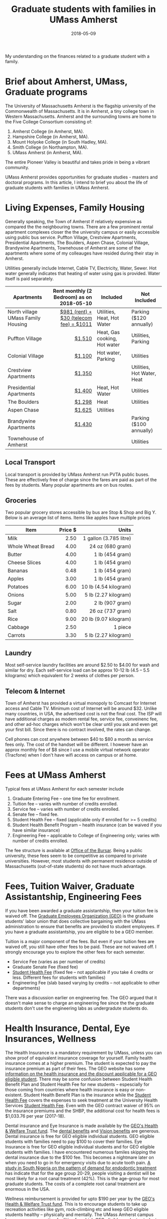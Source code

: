 #+title: Graduate students with families in UMass Amherst
#+date: 2018-05-09
#+Lastmod: 2018-05-09

My understanding on the finances related to a graduate student with a family.
# more

* Brief about Amherst, UMass, Graduate programs
The University of Massachusetts Amherst is the flagship university of the Commonwealth of Massachusetts. It is in Amherst, a tiny  college town in Western Massachusetts. Amherst and the surrounding towns are home to the Five College Consortium consisting of:
1. Amherst College (in Amherst, MA).
2. Hampshire College (in Amherst, MA).
3. Mount Holyoke College (in South Hadley, MA).
4. Smith College (in Northampton, MA).
5. UMass Amherst (in Amherst, MA).

The entire Pioneer Valley is beautiful and takes pride in being a vibrant community. 

UMass Amherst provides opportunities for graduate studies - masters and doctoral programs. In this article, I intend to brief you about the life of graduate students with families in UMass Amherst.

* Living Expenses, Family Housing
Generally speaking, the Town of Amherst if relatively expensive as compared the the neighbouring towns. There are a few prominent rental apartment complexes closer the the university campus or easily accessible using public bus service. Puffton Village, Crestview Apartments, Presidential Apartments, The Boulders, Aspen Chase, Colonial Village, Brandywine Apartments, Townehouse of Amherst are some of the apartments where some of my colleauges have resided during their stay in Amherst.

Utilities generally include Internet, Cable TV, Electricity, Water, Sewer.
Hot water generally indicates that heating of water using gas is provided. Water itself is paid separately.

| Apartments                         | Rent monthly (2 Bedroom) as on 2018-05-10 | Included                     | Not Included               |
|                                    |                                       <r> |                              |                            |
|------------------------------------+-------------------------------------------+------------------------------+----------------------------|
| North village UMass Family Housing |   [[https://www.umass.edu/living/residence/family/rates][$981 (rent) + $30 (telecom fee) = $1011]] | Utilities, Heat, Hot Water   | Parking ($120 annually)    |
| Puffton Village                    |                                    [[http://www.pufftonvillage.com/portfolio/puffton-village-2-bedroom-townhouse/][$1,510]] | Heat, Gas cooking, Hot water | Utilities, Parking         |
| Colonial Village                   |                                    [[https://kaminsrealestate.com/our-rentals/rentals-by-list/property/5001-colonial-village][$1,100]] | Hot water, Parking           | Utilities                  |
| Crestview Apartments               |                                    [[https://kaminsrealestate.com/our-rentals/rentals-by-list/property/5004-crestview-apartments][$1,350]] |                              | Utilities, Hot Water, Heat |
| Presidential Apartments            |                                    [[https://kaminsrealestate.com/our-rentals/rentals-by-list/property/5077-presidential-apartments-2-bedroom][$1,400]] | Heat, Hot Water              | Utilities                  |
| The Boulders                       |                                    [[https://www.bouldersapartmenthomes.com/south-amherst/the-boulders-apartment-homes/][$1,298]] | Heat                         | Utilities                  |
| Aspen Chase                        |                                    [[https://www.aspensquare.com/apartments/massachusetts/amherst/aspen-chase/floorplans-pricing/2-bedroom][$1,625]] | Utilities                    |                            |
| Brandywine Apartments              |                                    [[http://www.brandywine-apts.com/price-availability/][$1,430]] |                              | Parking ($100 annually)    |
| Townehouse of Amherst              |                                           |                              | Utilities                  |
|------------------------------------+-------------------------------------------+------------------------------+----------------------------|

** Local Transport
Local transport is provided by UMass Amherst run PVTA public buses. These are effectively free of charge since the fares are paid as part of the fees by students. Many popular apartments are on bus routes.

** Groceries
Two popular grocery stores accessible by bus are Stop & Shop and Big Y. Below is an average list of items. Items like apples have multiple prices

| Item              | Price $ |                  Units |
|                   |     <r> |                    <r> |
|-------------------+---------+------------------------|
| Milk              |    2.50 | 1 gallon (3.785 litre) |
| Whole Wheat Bread |    4.00 |       24 oz (680 gram) |
| Butter            |    4.00 |        1 lb (454 gram) |
| Cheese Slices     |    4.00 |        1 lb (454 gram) |
| Bananas           |    0.48 |        1 lb (454 gram) |
| Apples            |    3.00 |        1 lb (454 gram) |
| Potatoes          |    6.00 |  10 lb (4.54 kilogram) |
| Onions            |    5.00 |  5 lb  (2.27 kilogram) |
| Sugar             |    2.00 |        2 lb (907 gram) |
| Salt              |    0.80 |       26 oz (737 gram) |
| Rice              |    9.00 |  20 lb (9.07 kilogram) |
| Cabbage           |    2.50 |                1 piece |
| Carrots           |    3.30 |   5 lb (2.27 kilogram) |
|-------------------+---------+------------------------|

** Laundry
Most self-service laundry facilities are around $2.50 to $4.00 for wash and similar for dry. Each self-service load can be approx 10-12 lb (4.5 -- 5.5 kilograms) which equivalent for 2 weeks of clothes per person.

** Telecom & Internet
Town of Amherst has provided a virtual monopoly to Comcast for Internet access and Cable TV. Minimum cost of Internet will be around $32. Unlike many countries, in USA, the advertised cost is not the final cost. The ISP will have additional charges as modem rental fee, service fee, conveinenc fee, and other ad-hoc charges which won't be clear until you ask and even get your first bill. Since there is no contract involved, the rates can change.

Cell phones can cost anywhere between $40 to $80 a month as service fees only. The cost of the handset will be different. I however have an approx monthly fee of $8 since I use a mobile virtual network operator (Tracfone) when I don't have wifi access on campus or at home.


* Fees at UMass Amherst
Typical fees at UMass Amherst for each semester include
1. Graduate Entering Fee -- one time fee for enrollment.
2. Tuition fee -- varies with number of credits enrolled.
3. Service fee --  varies with number of credits enrolled.
4. Senate fee -- fixed fee.
5. Student Health Fee -- fixed (applicable only if enrolled for >= 5 credits)
6. Student Health Benefit Program -- health insurance (can be waived if you have similar insurance)
7. Engineering Fee -- applicable to College of Engineering only; varies with number of credits enrolled.

The fee structure is available at [[http://www.umass.edu/bursar/tuition-and-fees][Office of the Bursar]]. Being a public university, these fees seem to be competitive as compared to private universities. However, most students with permanent residence outside of Massachusetts (out-of-state students) do not have much advantage. 



* Fees, Tuition Waiver, Graduate Assistantship, Engineering Fees
If you have been awarded a graduate assistantship, then your tuition fee is waived off. The [[http://www.geouaw.org/][Graduate Employees Organization (GEO)]] is the graduate students' labor union that does collective bargaining with the UMass administration to ensure that benefits are provided to student employees. If you have a graduate assistantship, you are eligible to be a GEO member. 

Tuition is a major component of the fees. But even if your tuition fees are waived off, you still have other fees to be paid. These are not waived off. I strongly encourage you to explore the other fees for each semester.

- Service Fee (varies as per number of credits)
- Graduate Senate Fee (fixed fee)
- [[https://www.umass.edu/uhs/insurance/studenthealthfee][Student Health Fee]] (fixed fee -- not applicable if you take 4 credits or less. Different fees for students with families)
- Engineering Fee (slab based varying by credits -- not applicable to other departments)

There was a discussion earlier on engineering fee. The GEO argued that it doesn't make sense to charge an engineering fee since the the graduate students don't use the engineering labs as undergradute students do. 


* Health Insurance, Dental, Eye Insurances, Wellness
The Health Insurance is a mandatory requirement by UMass, unless you can show proof of equivalent insurance coverage for yourself. Family health insurance comes at a higher premium. The student is expected to pay the insurance premium as part of their fees. The GEO website has some [[https://www.geouaw.org/?page_id=1000][information on the health insurance and the discount applicable for a GEO eligible student]]. There may be some confusion between Student Health Benefit Plan and Student Health Fee for new students -- espescially for those coming from countries where health insurance is easy or non-existent. Student Health Benefit Plan is the insurance while the [[https://www.umass.edu/uhs/insurance/studenthealthfee][Student Health Fee]] covers the expenses to seek treatment at the University Health Services [[https://www.umass.edu/uhs/insurance/studenthealthfee][Student Health Fee]]. Even with the GEO contract waiver of 95% on the insurance premiums and the SHBP, the additional cost for health fees is $1,033.76 per year (2017-18).

Dental insurance and Eye Insurance is made available by the [[https://www.uawumasstrustfund.org][GEO's Health & Welfare Trust fund]]. The [[https://www.uawumasstrustfund.org/geo-dental][dental benefits]] and [[https://www.uawumasstrustfund.org/geo-vision][Vision benefits]] are generous. Dental insurance is free for GEO eligible individual students. GEO eligible students with families need to pay $100 to cover their families. Eye Insurance is free for GEO eligible individual students and for GEO eligible students with families. I have encountered numerous familes skipping the dental insurance due to the $100 fee. This becomes a nightmare later on when you need to go in for emergency visits due to acute tooth pain. [[https://www.ncbi.nlm.nih.gov/pubmed/25452991][A study in South Nigeria on the pattern of demand for endodontic treatment]] has indicate that for the age group 20-29, people visiting a dentist will be most likely for a root canal treatment (42%). This is the age-group for most graduate students. The costs of a complete root canal treatment are enormous in the USA.

Wellness reimbursement is provided for upto $190 per year by the [[https://www.uawumasstrustfund.org][GEO's Health & Welfare Trust fund]]. This is to encourage students to take up recreation activities like gym, rock-climbing etc and keep GEO eligible students healthy -- physically and mentally. The UMass Amherst campus has awesome [[https://www.umass.edu/campusrec/][recreation facilities]] for which GEO eligible graduate students can pay to get membership and then get most of the membership fees reimbursed. For student families interested in membership for the family, the UMass campus recreation does not allow children of age 5 and below to use the facilities.

A 2018-19 comparative school related expenses with 9 credits per semester for a typical year with for out-of-state students with and without families is below:

|-------------------------------------------------------+---------------------+--------------------+--------------------+---------------------+---------------------|
|                                                       |                     |       GEO-Eligible |   NOT GEO-Eligible |    NOT GEO-Eligible |        GEO-Eligible |
|                                                       |                     | Student Individual | Student Individual | Student with Family | Student with Family |
| <l>                                                   |                 <r> |                <r> |                <r> |                 <r> |                 <r> |
|-------------------------------------------------------+---------------------+--------------------+--------------------+---------------------+---------------------|
| [[https://www.umass.edu/bursar/tuition/graduate-tuition-rates][Tuition]]                                               | (18 credits 1 year) |               0.00 |          28,669.00 |           28,669.00 |                0.00 |
| [[https://www.umass.edu/bursar/tuition/graduate-tuition-rates][Service Fee]]                                           | (18 credits 1 year) |           1,270.00 |           1,270.00 |            1,270.00 |            1,270.00 |
| [[https://www.umass.edu/bursar/tuition/graduate-tuition-rates][Graduate Senate Tax]]                                   | (18 credits 1 year) |             138.00 |             138.00 |              138.00 |              138.00 |
| [[https://www.umass.edu/bursar/tuition/graduate-tuition-rates][Student Health Fee]]                                    | (18 credits 1 year) |              37.46 |             768.00 |            3,227.00 |              285.26 |
| [[https://www.umass.edu/gradschool/sites/default/files/Fee%2520Schedule%2520Fall%252018%2520Spring%252019_3.pdf][Health Insurance (Student Health Benefit Plan – SHBP)]] |            (1 year) |             150.50 |           2,970.00 |           11,448.00 |              572.40 |
| [[https://www.uawumasstrustfund.org/geo][Dental Insurance]]                                      |            (1 year) |               0.00 |                 NA |                  NA |              100.00 |
| [[https://www.uawumasstrustfund.org/geo][Eye Insurance]]                                         |            (1 year) |               0.00 |                 NA |                  NA |                0.00 |
|-------------------------------------------------------+---------------------+--------------------+--------------------+---------------------+---------------------|
| TOTAL                                                 |                     |           1,595.96 |          33,815.00 |           44,752.00 |            2,365.66 |
|-------------------------------------------------------+---------------------+--------------------+--------------------+---------------------+---------------------|
| [[https://www.umass.edu/bursar/tuition/graduate-tuition-rates][Engineering Fee]]                                       | (18 credits 1 year) |             830.00 |             830.00 |              830.00 |              830.00 |
|-------------------------------------------------------+---------------------+--------------------+--------------------+---------------------+---------------------|
| TOTAL For Engineering Majors                          |                     |           2,425.96 |          34,645.00 |           45,582.00 |             3195.66 |
|-------------------------------------------------------+---------------------+--------------------+--------------------+---------------------+---------------------|



* Child care & elementary schools
** Infant & Toddler child care
Childcare expenses are very high in and around Amherst, MA as it is in the whole country. In fact, Massachusetts has the highest dollar cost for family child-care for infants and toddlers. In Massachusetts, [[http://usa.childcareaware.org/wp-content/uploads/2017/12/2017_CCA_High_Cost_Report_FINAL.pdf#page=14][the average annual cost of infant care in a Center-based infant care is $20,125]]. You should definitely explore the details of expenses related to [[http://usa.childcareaware.org/advocacy-public-policy/resources/research/costofcare/][childcare on this website]].

On the UMass campus, the [[https://www.umass.edu/ceec/][Center for Early Education and Care]], provides preschool facilities and day-care facilities for eligible children of age more than 15 months. The facility has rules for prioritizing wait lists. The fee structure isn't provided on the website and you need to request it from facility staff. 

The Graduate Student Senate provides child care reimbursement using two funds: 
1. Graduate Student Senate funds
2. Student Affairs and Campus life funds

From the [[http://blogs.umass.edu/gss/gss-child-care-assistance-program-distribution-policy-s17-2/][GSS Child Care Assistance Program Distribution Policy]] possibly published in January 2017, there are the following statistics for Fall 2016.

|---------+-----------+----------------------------------------|
|         | GSS funds | Students Affairs and Campus Life funds |
| <l>     |       <r> |                                    <r> |
|---------+-----------+----------------------------------------|
| Minimum |    $23.47 |                                $105.67 |
| Average |   $303.03 |                                $357.14 |
| Maximum |   $610.15 |                                $519.64 |
|---------+-----------+----------------------------------------|

The policy has a formula for calculating the funds to be provided for childcare reimbursement. 

The GEO has funds that GEO eligible students can seek [[https://www.uawumasstrustfund.org/geo-childcare][childcare reimbursement]] beyond what has not been paid by the GSS child care assistance. There are no statistics available on the previous years' reimbursements. 

On the whole, child care is expensive for student families. Many graduate students, especially those pursing PhD, will be at an age when they get married and possibly have children. It is imperative for students to consider child care costs in detail since the expenses may not match the reimbursements.

** Elementary schools
Elementary education is provided by the Town of Amherst to all children residing in Amherst, MA. Kindergarten enrollment starts by March-April for the next academic year starting at the end of August for kids who would have turned 5 years old on or before September 1. Since education is public schools is effectively free (and funded by the town), elementary education will not be an expenditure for the student families. 

* Summary
1. Pursing graduate studies is expected to be more expensive for students with families when compared to students without families.
2. There are various ways of trying to save. There are some resources provided to subsidize childcare expenses.
3. The time available for students with families may also be somewhat reduced due to additional domestic responsibilities. Student families with children may be even more stressed on time. Nevertheless, numerous students pursue, and successfully complete their graduate studies despite all obstacles.
4. The UMass Amherst campus and the Town of Amherst is a wonderful place to study and do research.

